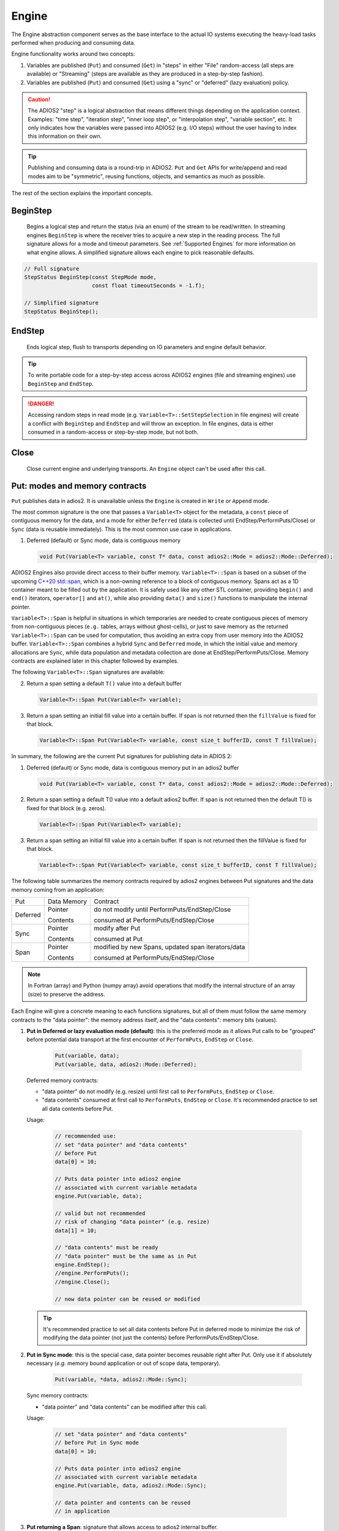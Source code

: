 ******
Engine
******

The Engine abstraction component serves as the base interface to the actual IO systems executing the heavy-load tasks performed when producing and consuming data.

Engine functionality works around two concepts:

1. Variables are published (``Put``) and consumed (``Get``) in "steps" in either "File" random-access (all steps are available) or "Streaming" (steps are available as they are produced in a step-by-step fashion).
2. Variables are published (``Put``) and consumed (``Get``) using a "sync" or "deferred" (lazy evaluation) policy.

.. caution::

   The ADIOS2 "step" is a logical abstraction that means different things depending on the application context.
   Examples: "time step", "iteration step", "inner loop step", or "interpolation step", "variable section", etc.
   It only indicates how the variables were passed into ADIOS2 (e.g. I/O steps) without the user having to index this information on their own.

.. tip::
   
   Publishing and consuming data is a round-trip in ADIOS2.
   ``Put`` and ``Get`` APIs for write/append and read modes aim to be "symmetric", reusing functions, objects, and semantics as much as possible.

The rest of the section explains the important concepts.

BeginStep
---------

   Begins a logical step and return the status (via an enum) of the stream to be read/written.
   In streaming engines ``BeginStep`` is where the receiver tries to acquire a new step in the reading process.
   The full signature allows for a mode and timeout parameters.
   See :ref:`Supported Engines` for more information on what engine allows.
   A simplified signature allows each engine to pick reasonable defaults.

.. code-block:: c++

   // Full signature
   StepStatus BeginStep(const StepMode mode,
                        const float timeoutSeconds = -1.f); 

   // Simplified signature
   StepStatus BeginStep();

EndStep
-------
        
   Ends logical step, flush to transports depending on IO parameters and engine default behavior.


.. tip::
   
   To write portable code for a step-by-step access across ADIOS2 engines (file and streaming engines) use ``BeginStep`` and ``EndStep``.

.. danger:: 
   
   Accessing random steps in read mode (e.g. ``Variable<T>::SetStepSelection`` in file engines) will create a conflict with ``BeginStep`` and ``EndStep`` and will throw an exception.
   In file engines, data is either consumed in a random-access or step-by-step mode, but not both.


Close
-----

   Close current engine and underlying transports.
   An ``Engine`` object can't be used after this call.


Put: modes and memory contracts
-------------------------------

``Put`` publishes data in adios2. It is unavailable unless the ``Engine`` is created in ``Write`` or ``Append`` mode.

The most common signature is the one that passes a ``Variable<T>`` object for the metadata, a ``const`` piece of contiguous memory for the data, and a mode for either ``Deferred`` (data is collected until EndStep/PerformPuts/Close) or ``Sync`` (data is reusable immediately).
This is the most common use case in applications.

1. Deferred (default) or Sync mode, data is contiguous memory 

   .. code-block:: c++

      void Put(Variable<T> variable, const T* data, const adios2::Mode = adios2::Mode::Deferred);

ADIOS2 Engines also provide direct access to their buffer memory.
``Variable<T>::Span`` is based on a subset of the upcoming `C++20 std::span <https://en.cppreference.com/w/cpp/container/span>`_, which is a non-owning reference to a block of contiguous memory.
Spans act as a 1D container meant to be filled out by the application.
It is safely used like any other STL container, providing ``begin()`` and ``end()`` iterators, ``operator[]`` and ``at()``, while also providing ``data()`` and ``size()`` functions to manipulate the internal pointer.

``Variable<T>::Span`` is helpful in situations in which temporaries are needed to create contiguous pieces of memory from non-contiguous pieces (``e.g.`` tables, arrays without ghost-cells), or just to save memory as the returned ``Variable<T>::Span`` can be used for computation, thus avoiding an extra copy from user memory into the ADIOS2 buffer.
``Variable<T>::Span`` combines a hybrid ``Sync`` and ``Deferred`` mode, in which the initial value and memory allocations are ``Sync``, while data population and metadata collection are done at EndStep/PerformPuts/Close.
Memory contracts are explained later in this chapter followed by examples.

The following ``Variable<T>::Span`` signatures are available:

2. Return a span setting a default ``T()`` value into a default buffer
 
   .. code-block:: c++
   
      Variable<T>::Span Put(Variable<T> variable);
      
3. Return a span setting an initial fill value into a certain buffer. If span is not returned then the ``fillValue`` is fixed for that block.

   .. code-block:: c++

      Variable<T>::Span Put(Variable<T> variable, const size_t bufferID, const T fillValue);


In summary, the following are the current Put signatures for publishing data in ADIOS 2:

1. Deferred (default) or Sync mode, data is contiguous memory put in an adios2 buffer

   .. code-block:: c++

      void Put(Variable<T> variable, const T* data, const adios2::Mode = adios2::Mode::Deferred);
   
2. Return a span setting a default T() value into a default adios2 buffer. If span is not returned then the default T() is fixed for that block (e.g. zeros).
 
   .. code-block:: c++
   
      Variable<T>::Span Put(Variable<T> variable);
   
3. Return a span setting an initial fill value into a certain buffer. If span is not returned then the fillValue is fixed for that block.

   .. code-block:: c++

      Variable<T>::Span Put(Variable<T> variable, const size_t bufferID, const T fillValue);


The following table summarizes the memory contracts required by adios2 engines between Put signatures and the data memory coming from an application:

+----------+-------------+----------------------------------------------------+
| Put      | Data Memory | Contract                                           |
+----------+-------------+----------------------------------------------------+
|          | Pointer     | do not modify until PerformPuts/EndStep/Close      |
| Deferred |             |                                                    |
|          | Contents    | consumed at PerformPuts/EndStep/Close              |
+----------+-------------+----------------------------------------------------+
|          | Pointer     | modify after Put                                   |
| Sync     |             |                                                    |
|          | Contents    | consumed at Put                                    |
+----------+-------------+----------------------------------------------------+
|          | Pointer     | modified by new Spans, updated span iterators/data |
| Span     |             |                                                    |
|          | Contents    | consumed at PerformPuts/EndStep/Close              |
+----------+-------------+----------------------------------------------------+


.. note::

   In Fortran (array) and Python (numpy array) avoid operations that modify the internal structure of an array (size) to preserve the address. 
   
   
Each Engine will give a concrete meaning to  each functions signatures, but all of them must follow the same memory contracts to the "data pointer": the memory address itself, and the "data contents": memory bits (values).
   
1. **Put in Deferred or lazy evaluation mode (default)**: this is the preferred mode as it allows Put calls to be "grouped" before potential data transport at the first encounter of ``PerformPuts``, ``EndStep`` or ``Close``.
   
     .. code-block:: c++
         
         Put(variable, data);
         Put(variable, data, adios2::Mode::Deferred);
         

   Deferred memory contracts: 
      
   - "data pointer" do not modify (e.g. resize) until first call to ``PerformPuts``, ``EndStep`` or ``Close``.
      
   - "data contents" consumed at first call to ``PerformPuts``, ``EndStep`` or ``Close``. It's recommended practice to set all data contents before Put.


   Usage:

      .. code-block:: c++
         
         // recommended use: 
         // set "data pointer" and "data contents"
         // before Put
         data[0] = 10;  
         
         // Puts data pointer into adios2 engine
         // associated with current variable metadata
         engine.Put(variable, data);
         
         // valid but not recommended
         // risk of changing "data pointer" (e.g. resize) 
         data[1] = 10; 
         
         // "data contents" must be ready
         // "data pointer" must be the same as in Put
         engine.EndStep();   
         //engine.PerformPuts();  
         //engine.Close();
         
         // now data pointer can be reused or modified
        
   .. tip::

      It's recommended practice to set all data contents before Put in deferred mode to minimize the risk of modifying the data pointer (not just the contents) before PerformPuts/EndStep/Close.


2.  **Put in Sync mode**: this is the special case, data pointer becomes reusable right after Put. Only use it if absolutely necessary (*e.g.* memory bound application or out of scope data, temporary).
   
      .. code-block:: c++
         
         Put(variable, *data, adios2::Mode::Sync);
         

   Sync memory contracts:
      
   - "data pointer" and "data contents" can be modified after this call.
   
   
   Usage:

      .. code-block:: c++
         
         // set "data pointer" and "data contents"
         // before Put in Sync mode
         data[0] = 10;  
         
         // Puts data pointer into adios2 engine
         // associated with current variable metadata
         engine.Put(variable, data, adios2::Mode::Sync);
         
         // data pointer and contents can be reused
         // in application 
   
   
3. **Put returning a Span**: signature that allows access to adios2 internal buffer. 

   Use cases: 
   
   -  population from non-contiguous memory structures
   -  memory-bound applications 


   Limitations:
   
   -  does not allow operations (compression)
   -  must keep engine and variables within scope of span usage 
     


   Span memory contracts: 
      
   - "data pointer" provided by the engine and returned by span.data(), might change with the generation of a new span. It follows iterator invalidation rules from std::vector. Use `span.data()` or iterators, `span.begin()`, `span.end()` to keep an updated data pointer.
      
   - span "data contents" are published at the first call to ``PerformPuts``, ``EndStep`` or ``Close``


   Usage:

       .. code-block:: c++
         
         // return a span into a block of memory
         // set memory to default T()
         adios2::Variable<int32_t>::Span span1 = Put(var1);
         
         // just like with std::vector::data()
         // iterator invalidation rules
         // dataPtr might become invalid
         // always use span1.data() directly
         T* dataPtr = span1.data();
         
         // set memory value to -1 in buffer 0
         adios2::Variable<float>::Span span2 = Put(var2, 0, -1);

         // not returning a span just sets a constant value 
         Put(var3);
         Put(var4, 0, 2);
         
         // fill span1
         span1[0] = 0;
         span1[1] = 1;
         span1[2] = 2;
         
         // fill span2
         span2[1] = 1;
         span2[2] = 2;
         
         // here collect all spans
         // they become invalid
         engine.EndStep();
         //engine.PerformPuts();  
         //engine.Close();
         
         // var1 = { 0, 1, 2 };
         // var2 = { -1., 1., 2.};
         // var3 = { 0, 0, 0};
         // var4 = { 2, 2, 2};


PerformsPuts
------------
   
   Executes all pending Put calls in deferred mode ad collect spans data


Get: modes and memory contracts
-------------------------------

``Get`` is the generalized abstract function for consuming data in adios2 when an Engine is created using Read mode at ``IO::Open``. ADIOS 2 Put and Get APIs semantics are as symmetric as possible considering that they are opposite operations (*e.g.* Put passes ``const T*``, while Get populates a non-const ``T*``). 

..
   Optionally, adios2 Engines can provide direct access to its buffer memory using an overload that returns a span to a variable block (base on a subset of the upcoming `C++20 std::span <https://en.cppreference.com/w/cpp/container/span>`_, non-owning contiguous memory piece). Spans act as a 1D memory container meant to be filled out by the application. See :ref:`Supported Engines` for engines that support the span feature (e.g. BP3).

The following are the current Get signatures:

1. Deferred (default) or Sync mode, data is contiguous pre-allocated memory 

   .. code-block:: c++

      Get(Variable<T> variable, const T* data, const adios2::Mode = adios2::Mode::Deferred);
      
      
2. C++11 only, dataV is automatically resized by adios2 based on Variable selection

   .. code-block:: c++
   
      Get(Variable<T> variable, std::vector<T>& dataV, const adios2::Mode = adios2::Mode::Deferred);
   
   
The following table summarizes the memory contracts required by adios2 engines between Get signatures and the pre-allocated (except when using C++11 ``std::vector``) data memory coming from an application:

+----------+-------------+-----------------------------------------------+
| Get      | Data Memory | Contract                                      |
+----------+-------------+-----------------------------------------------+
|          | Pointer     | do not modify until PerformPuts/EndStep/Close |
| Deferred |             |                                               |
|          | Contents    | populated at PerformPuts/EndStep/Close        |
+----------+-------------+-----------------------------------------------+
|          | Pointer     | modify after Put                              |
| Sync     |             |                                               |
|          | Contents    | populated at Put                              |
+----------+-------------+-----------------------------------------------+


1. **Get in Deferred or lazy evaluation mode (default)**: this is the preferred mode as it allows Get calls to be "grouped" before potential data transport at the first encounter of ``PerformPuts``, ``EndStep`` or ``Close``.
   
     .. code-block:: c++
         
         Get(variable, data);
         Get(variable, data, adios2::Mode::Deferred);
         

   Deferred memory contracts: 
      
   - "data pointer": do not modify (e.g. resize) until first call to ``PerformPuts``, ``EndStep`` or ``Close``.
      
   - "data contents": populated at first call to ``PerformPuts``, ``EndStep`` or ``Close``.

   Usage:

      .. code-block:: c++
         
         std::vector<double> data;
         
         // resize memory to expected size 
         data.resize(varBlockSize);
         // valid if all memory is populated 
         // data.reserve(varBlockSize);
         
         // Gets data pointer to adios2 engine
         // associated with current variable metadata
         engine.Get(variable, data.data() );
         
         // optionally pass data std::vector 
         // leave resize to adios2
         //engine.Get(variable, data);
         
         // "data contents" must be ready
         // "data pointer" must be the same as in Get
         engine.EndStep();   
         //engine.PerformPuts();  
         //engine.Close();
         
         // now data pointer can be reused or modified
        
   .. caution::

      Use uninitialized memory at your own risk (e.g. vector reserve, new, malloc). Accessing unitiliazed memory is undefined behavior.


2.  **Put in Sync mode**: this is the special case, data pointer becomes reusable right after Put. Only use it if absolutely necessary (*e.g.* memory bound application or out of scope data, temporary).
   
      .. code-block:: c++
         
         Get(variable, *data, adios2::Mode::Sync);
         

   Sync memory contracts:
      
   - "data pointer" and "data contents" can be modified after this call.
   
   
   Usage:

      .. code-block:: c++
         
         .. code-block:: c++
         
         std::vector<double> data;
         
         // resize memory to expected size 
         data.resize(varBlockSize);
         // valid if all memory is populated 
         // data.reserve(varBlockSize);
         
         // Gets data pointer to adios2 engine
         // associated with current variable metadata
         engine.Get(variable, data.data() );
         
         // "data contents" are ready
         // "data pointer" can be reused by the application

.. note::
   
   As of v2.4 Get doesn't support returning spans. This is future work required in streaming engines if the application wants a non-owning view into the data buffer for a particular variable block.


PerformsGets
------------
   
   Executes all pending Get calls in deferred mode
   

Engine usage example
--------------------

The following example illustrates the basic API usage in write mode for data generated at each application step:

.. code-block:: c++

   adios2::Engine engine = io.Open("file.bp", adios2::Mode::Write);

   for( size_t i = 0; i < steps; ++i )
   {
      // ... Application *data generation

      engine.BeginStep(); //next "logical" step for this application

      engine.Put(varT, dataT, adios2::Mode::Sync);
      // dataT memory already consumed by engine
      // Application can modify dataT address and contents
      
      // deferred functions return immediately (lazy evaluation),
      // dataU, dataV and dataW pointers must not be modified
      // until PerformPuts, EndStep or Close.
      // 1st batch
      engine.Put(varU, dataU);
      engine.Put(varV, dataV);
      
      // in this case adios2::Mode::Deferred is redundant,
      // as this is the default option
      engine.Put(varW, dataW, adios2::Mode::Deferred);

      // effectively dataU, dataV, dataW are "deferred"
      // until the first call to PerformPuts, EndStep or Close.
      // Application MUST NOT modify the data pointer (e.g. resize memory).
      engine.PerformPuts();

      // dataU, dataV, dataW pointers/values can now be reused
      
      // ... Application modifies dataU, dataV, dataW 

      //2nd batch
      engine.Put(varU, dataU);
      engine.Put(varV, dataV);
      engine.Put(varW, dataW);
      // Application MUST NOT modify dataU, dataV and dataW pointers (e.g. resize),
      // optionally data can be modified, but not recommended
      dataU[0] = 10
      dataV[0] = 10
      dataW[0] = 10 
      engine.PerformPuts();
      
      // dataU, dataV, dataW pointers/values can now be reused
      
      // Puts a varP block of zeros
      adios2::Variable<double>::Span spanP = Put<double>(varP);
      
      // Not recommended mixing static pointers, 
      // span follows 
      // the same pointer/iterator invalidation  
      // rules as std::vector
      T* p = spanP.data();

      // Puts a varMu block of 1e-6
      adios2::Variable<double>::Span spanMu = Put<double>(varMu, 0, 1e-6);
      
      // p might be invalidated 
      // by a new span, use spanP.data() again
      foo(spanP.data());

      // Puts a varRho block with a constant value of 1.225
      Put<double>(varMu, 0, 1.225);
      
      // it's preferable to start modifying spans 
      // after all of them are created
      foo(spanP.data());
      bar(spanMu.begin(), spanMu.end()); 
      
      
      engine.EndStep();
      // spanP, spanMu are consumed by the library
      // end of current logical step,
      // default behavior: transport data
   }

   engine.Close();
   // engine is unreachable and all data should be transported
   ...

.. tip::

   Prefer default Deferred (lazy evaluation) functions as they have the potential to group several variables with the trade-off of not being able to reuse the pointers memory space until ``EndStep``, ``PerformPuts``, ``PerformGets``, or ``Close``.
   Only use Sync if you really have to (*e.g.* reuse memory space from pointer).
   ADIOS2 prefers a step-based IO in which everything is known ahead of time when writing an entire step.


.. danger::
   The default behavior of adios2 ``Put`` and ``Get`` calls IS NOT synchronized, but rather deferred.
   It's actually the opposite of ``MPI_Put`` and more like ``MPI_rPut``.
   Do not assume the data pointer is usable after a ``Put`` and ``Get``, before ``EndStep``, ``Close`` or the corresponding ``PerformPuts``/``PerformGets``.
   Avoid using TEMPORARIES, r-values, and out-of-scope variables in ``Deferred`` mode, use adios2::Mode::Sync if required.


Available Engines
-----------------

A particular engine is set within the IO object that creates it with the ``IO::SetEngine`` function in a case insensitive manner. If the SetEngine function is not invoked the default engine is the ``BPFile`` for writing and reading self-describing bp (binary-pack) files.

+-------------------------+---------+---------------------------------------------+
| Application             | Engine  | Description                                 |
+-------------------------+---------+---------------------------------------------+
| File                    | BP4     | DEFAULT write/read ADIOS2 native bp files   |
|                         |         |                                             |
|                         | HDF5    | write/read interoperability with HDF5 files |
+-------------------------+---------+---------------------------------------------+
| Wide-Area-Network (WAN) | DataMan | write/read TCP/IP streams                   |
+-------------------------+---------+---------------------------------------------+
| Staging                 | SST     | write/read to a "staging" area: *e.g.* RDMA |
+-------------------------+---------+---------------------------------------------+


Engine Polymorphism has a two-fold goal:

1. Each Engine implements an orthogonal IO scenario targeting a use case (e.g. Files, WAN, InSitu MPI, etc) using a simple, unified API.

2. Allow developers to build their own custom system solution based on their particular requirements in the own playground space. Reusable toolkit objects are available inside ADIOS2 for common tasks: bp buffering, transport management, transports, etc.

A class that extends Engine must be thought of as a solution to a range of IO applications. Each engine must provide a list of supported parameters, set in the IO object creating this engine using ``IO::SetParameters, IO::SetParameter``, and supported transports (and their parameters) in ``IO::AddTransport``. Each Engine's particular options are documented in :ref:`Supported Engines`.


